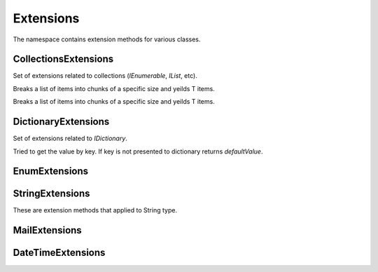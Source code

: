 Extensions
==========

The namespace contains extension methods for various classes.

CollectionsExtensions
---------------------

.. class:: CollectionsExtensions

    Set of extensions related to collections (`IEnumerable`, `IList`, etc).

    .. function:: static IOrderedEnumerable<TSource> Sort<TSource, TKey>(this IEnumerable<TSource> source, Func<TSource, TKey> keySelector, SortOrder sortOrder)

        Sort extension to order enumerable by asc or desc.

    .. function:: static Common.PagedEnumerable<T> GetPaged<T>(this IEnumerable<T> source, int page, int pageSize)

        Get paged enumeration. See `Common.PagedEnumerable` class for more reference.

    .. function:: IEnumerable<IEnumerable<T>> ChunkSelectRange<T>(IEnumerable<T> source, int chunkSize)

    Breaks a list of items into chunks of a specific size and yeilds T items.

    .. function:: IEnumerable<T> ChunkSelect<T>(IEnumerable<T> source, int chunkSize)

    Breaks a list of items into chunks of a specific size and yeilds T items.

    .. function:: void Walk<T>(IEnumerable<T> target, Action<T> action)

        Implements foreach loop with Action. Action does something with each item of collection. Since there is a tacit agreement that linq extensions should not change collection items it is implemented as helper method. Default chunk size is 1000. For example you can use it like this:

            .. code-block:: c#

                foreach (var user in Users) {
                    user.FirstName = StringHelpers.Capitalize(user.FirstName);
                }

                // can be replaced

                Users.Walk(u => { u.FirstName = StringHelpers.Capitalize(u.FirstName) });

DictionaryExtensions
--------------------

.. class:: DictionaryExtensions

    Set of extensions related to `IDictionary`.

    .. function:: TValue GetValueDefault<TKey, TValue>(IDictionary<TKey, TValue> target, TKey key, TValue defaultValue)

    Tried to get the value by key. If key is not presented to dictionary returns `defaultValue`.

EnumExtensions
--------------

.. class:: EnumExtensions

    .. function:: String GetDescription(Enum target)

        Returns the value of DescriptionAttribute attribute.

    .. function:: Boolean HasFlag(Enum target, Enum flag)

        Only for .NET 3.5 . Checks whether the flag for enum is specified.

StringExtensions
----------------

.. class:: StringExtensions

    These are extension methods that applied to String type.

    .. function:: String.FormatWith(params Object[] args)

        With this extension you can easly append parameters to any string.

            .. code-block:: c#

                // without Candy:
                Console.WriteLine(String.Format("The sum of {1} and {2} is {3}", a, b, sum));

                // with Candy:
                Console.WriteLine("The sum of {1} and {2} is {3}".FormatWith(a, b, sum));

    .. function:: Boolean String.IsEmpty()

        Returns true if string is empty. Without Candy you have to write ``String.IsNullOrEmpty(str)``.

    .. function:: Boolean String.IsNotEmpty()

        Returns true if string is not empty. Without Candy you have to write ``!String.IsNullOrEmpty(str)``.

    .. function:: String String.NullSafe()

        Returns empty string if target string is empty or string itself. It is the same as ``(mystring ?? "")``.

    .. function:: string ConvertToSnakeCase(string target)

        Converts string to snake case string style. Example: HelloWorld -> hello_world.

    .. function:: bool IsEmail(string target)

        Returns true if strign is email address. Uses ``CheckConstants.EmailExpression`` regexp to check.

    .. function:: string Truncate(string target, int maxLength)

        Truncates target string to max length. Useful to do not allow string to exceed specific amount of character.

    .. function:: string JoinIgnoreEmpty(string separator, params string[] values)
                  string JoinIgnoreEmpty(string separator, IEnumerable<string> values)

    .. function:: string WildcardToRegex(sring pattern)

        Converts wildcard characters to regexp string. For example `He*ll? -> He\*ll\?`.

    .. function:: bool IsNullOrWhiteSpace(string value)

        This is equivalent of String.IsNullOrWhiteSpace for .NET 3.5 .

    .. function:: bool IsNullOrEmpty(string value)

        This is equivalent of String.IsNullOrEmpty for .NET 3.5 .

    .. function:: T TryParseEnumDefault<T>(string target, T defaultValue)

        Convert string value to enum value or return default

    .. function:: T TryParseEnumDefault<T>(string target, bool ignoreCase, T defaultValue)

        Convert string value to enum value or return default.

    .. function:: Parse

        Sometimes when we try to convert some type from string to another one (`int.Parse` for example) we don't need to know if is it possible to do that or not. Having default value in that case is good for us. This set of methods `TryParseXDefault` try to parse input value and if it is not possible return default one.

        .. code-block:: c#

            // with standard library:
            int val = 0;
            if (!int.TryParse("1q", out val))
                val = 1;

            // with Candy:
            Candy.StringExtensions.ParseDefault("1q", 1);

MailExtensions
--------------

.. class:: MailExtensions

    .. function:: void Save(MailMessage message, string fileName)

        Saves MailMessage to file. There are no standard methods in .NET to save MailMessage to file. The only way to do that is to define ``mailSettings`` in config. This methods uses reflection to call internal methods to save message to file.

DateTimeExtensions
------------------

.. class:: DateTimeExtensions

    .. function:: Boolean IsHoliday(DateTime target)

        Just checkes is this a Saturday or Sunday.

    .. function:: DateTime BeginOfMonth(DateTime target)

        Return begin of month for specified date.

    .. function:: DateTime EndOfMonth(DateTime target)

        Return end of month for specified date.
